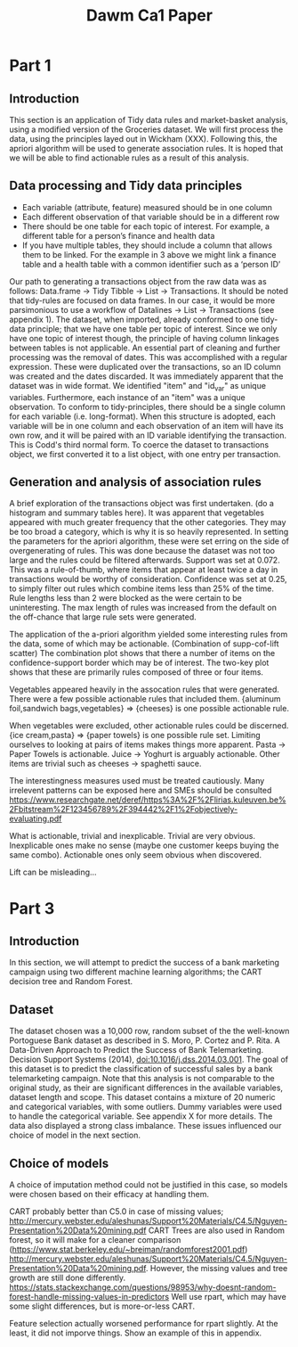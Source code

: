 #+TITLE: Dawm Ca1 Paper

* Part 1
** Introduction
This section is an application of Tidy data rules and market-basket analysis, using a modified version of the Groceries dataset. We will first process the data, using the principles layed out in Wickham (XXX). Following this, the apriori algorithm will be used to generate association rules. It is hoped that we will be able to find actionable rules as a result of this analysis.

** Data processing and Tidy data principles
- Each variable (attribute, feature) measured should be in one column
- Each different observation of that variable should be in a different row
- There should be one table for each topic of interest.  For example, a different table for a person’s finance and health data
- If you have multiple tables, they should include a column that allows them to be linked.  For the example in 3 above we might link a finance table and a health table with a common identifier such as a ‘person ID’

Our path to generating a transactions object from the raw data was as follows: Data.frame -> Tidy Tibble -> List -> Transactions. It should be noted that tidy-rules are focused on data frames. In our case, it would be more parsimonious to use a workflow of Datalines -> List -> Transactions (see appendix 1).
The dataset, when imported, already conformed to one tidy-data principle; that we have one table per topic of interest. Since we only have one topic of interest though, the principle of having column linkages between tables is not applicable.  
  An essential part of cleaning and further processing was the removal of dates. This was accomplished with a regular expression. These were duplicated over the transactions, so an ID column was created and the dates discarded.
  It was immediately apparent that the dataset was in wide format. We identified "item" and "id_var" as unique variables. Furthermore, each instance of an "item" was a unique observation. To conform to tidy-principles, there should be a single column for each variable (i.e. long-format). When this structure is adopted, each variable will be in one column and each observation of an item will have its own row, and it will be paired with an ID variable identifying the transaction. This is Codd's third normal form.
 To coerce the dataset to transactions object, we first converted it to a list object, with one entry per transaction.

** Generation and analysis of association rules
A brief exploration of the transactions object was first undertaken. 
(do a histogram and summary tables here). It was apparent that vegetables appeared with much greater frequency that the other categories. They may be too broad a category, which is why it is so heavily represented.
In setting the parameters for the apriori algorithm, these were set erring on the side of overgenerating of rules. This was done because the dataset was not too large and the rules could be filtered afterwards. Support was set at 0.072. This was a rule-of-thumb, where items that appear at least twice a day in transactions would be worthy of consideration. Confidence was set at 0.25, to simply filter out rules which combine items less than 25% of the time. Rule lengths less than 2 were blocked as the were certain to be uninteresting. The max length of rules was increased from the default on the off-chance that large rule sets were generated.

The application of the a-priori algorithm yielded some interesting rules from the data, some of which may be actionable.
(Combination of supp-cof-lift scatter)
The combination plot shows that there a number of items on the confidence-support border which may be of interest. The two-key plot shows that these are primarily rules composed of three or four items.

Vegetables appeared heavily in the assocation rules that were generated. There were a few possible actionable rules that included them. {aluminum foil,sandwich bags,vegetables}  => {cheeses} is one possible actionable rule.

When vegetables were excluded, other actionable rules could be discerned.  {ice cream,pasta}               => {paper towels} is one possible rule set.
Limiting ourselves to looking at pairs of items makes things more apparent. Pasta -> Paper Towels is actionable. Juice -> Yoghurt is arguably actionable. Other items are trivial such as cheeses -> spaghetti sauce.

The interestingness measures used must be treated cautiously. Many irrelevent patterns can be exposed here and SMEs should be consulted https://www.researchgate.net/deref/https%3A%2F%2Flirias.kuleuven.be%2Fbitstream%2F123456789%2F394442%2F1%2Fobjectively-evaluating.pdf

What is actionable, trivial and inexplicable.
Trivial are very obvious. Inexplicable ones make no sense (maybe one customer keeps buying the same combo). Actionable ones only seem obvious when discovered.

Lift can be misleading...

* Part 3
** Introduction
In this section, we will attempt to predict the success of a bank marketing campaign using two different machine learning algorithms; the CART decision tree and Random Forest.

** Dataset
The dataset chosen was a 10,000 row, random subset of the the well-known Portoguese Bank dataset as described in 
  S. Moro, P. Cortez and P. Rita. A Data-Driven Approach to Predict the Success of Bank Telemarketing. Decision Support Systems (2014), doi:10.1016/j.dss.2014.03.001.
The goal of this dataset is to predict the classification of successful sales by a bank telemarketing campaign. Note that this analysis is not comparable to the original study, as their are significant differences in the available variables, dataset length and scope.
This dataset contains a mixture of 20 numeric and categorical variables, with some outliers. Dummy variables were used to handle the categorical variable. See appendix X for more details. The data also displayed a strong class imbalance. These issues influenced our choice of model in the next section.

** Choice of models
A choice of imputation method could not be justified in this case, so models were chosen based on their efficacy at handling them.


  
  CART probably better than C5.0 in case of missing values; http://mercury.webster.edu/aleshunas/Support%20Materials/C4.5/Nguyen-Presentation%20Data%20mining.pdf
  CART Trees are also used in Random forest, so it will make for a cleaner comparison (https://www.stat.berkeley.edu/~breiman/randomforest2001.pdf) http://mercury.webster.edu/aleshunas/Support%20Materials/C4.5/Nguyen-Presentation%20Data%20mining.pdf.
  However, the missing values and tree growth are still done differently. https://stats.stackexchange.com/questions/98953/why-doesnt-random-forest-handle-missing-values-in-predictors
    Well use rpart, which may have some slight differences, but is more-or-less CART.

Feature selection actually worsened performance for rpart slightly. At the least, it did not imporve things. Show an example of this in appendix.
